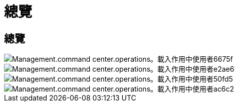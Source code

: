 = 總覽
:allow-uri-read: 




== 總覽

image::Management.command_center.operations.load_active_users-6675f.png[Management.command center.operations。載入作用中使用者6675f]

image::Management.command_center.operations.load_active_users-e2ae6.png[Management.command center.operations。載入作用中使用者e2ae6]

image::Management.command_center.operations.load_active_users-50fd5.png[Management.command center.operations。載入作用中使用者50fd5]

image::Management.command_center.operations.load_active_users-ac6c2.png[Management.command center.operations。載入作用中使用者ac6c2]
